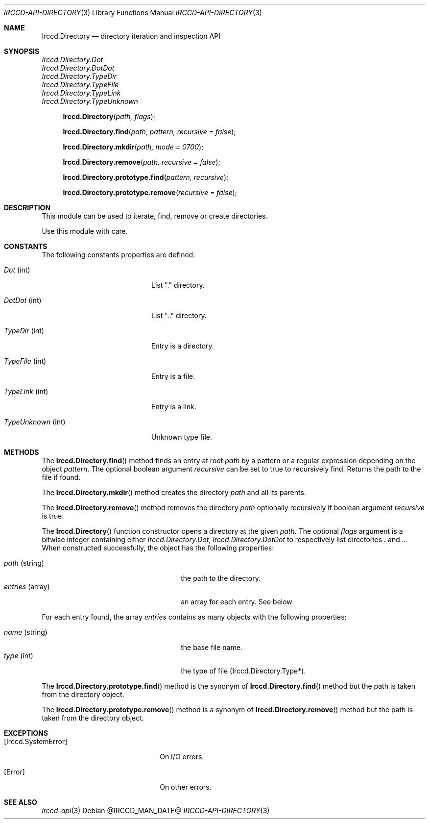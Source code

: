 .\"
.\" Copyright (c) 2013-2020 David Demelier <markand@malikania.fr>
.\"
.\" Permission to use, copy, modify, and/or distribute this software for any
.\" purpose with or without fee is hereby granted, provided that the above
.\" copyright notice and this permission notice appear in all copies.
.\"
.\" THE SOFTWARE IS PROVIDED "AS IS" AND THE AUTHOR DISCLAIMS ALL WARRANTIES
.\" WITH REGARD TO THIS SOFTWARE INCLUDING ALL IMPLIED WARRANTIES OF
.\" MERCHANTABILITY AND FITNESS. IN NO EVENT SHALL THE AUTHOR BE LIABLE FOR
.\" ANY SPECIAL, DIRECT, INDIRECT, OR CONSEQUENTIAL DAMAGES OR ANY DAMAGES
.\" WHATSOEVER RESULTING FROM LOSS OF USE, DATA OR PROFITS, WHETHER IN AN
.\" ACTION OF CONTRACT, NEGLIGENCE OR OTHER TORTIOUS ACTION, ARISING OUT OF
.\" OR IN CONNECTION WITH THE USE OR PERFORMANCE OF THIS SOFTWARE.
.\"
.Dd @IRCCD_MAN_DATE@
.Dt IRCCD-API-DIRECTORY 3
.Os
.\" NAME
.Sh NAME
.Nm Irccd.Directory
.Nd directory iteration and inspection API
.\" SYNOPSIS
.Sh SYNOPSIS
.Vt Irccd.Directory.Dot
.Vt Irccd.Directory.DotDot
.Vt Irccd.Directory.TypeDir
.Vt Irccd.Directory.TypeFile
.Vt Irccd.Directory.TypeLink
.Vt Irccd.Directory.TypeUnknown
.Fn Irccd.Directory "path, flags"
.Fn Irccd.Directory.find "path, pattern, recursive = false"
.Fn Irccd.Directory.mkdir "path, mode = 0700"
.Fn Irccd.Directory.remove "path, recursive = false"
.Fn Irccd.Directory.prototype.find "pattern, recursive"
.Fn Irccd.Directory.prototype.remove "recursive = false"
.\" DESCRIPTION
.Sh DESCRIPTION
This module can be used to iterate, find, remove or create directories.
.Pp
Use this module with care.
.\" CONSTANTS
.Sh CONSTANTS
The following constants properties are defined:
.Pp
.Bl -tag -width 18n
.It Va Dot No (int)
List "." directory.
.It Va DotDot No (int)
List ".." directory.
.It Va TypeDir No (int)
Entry is a directory.
.It Va TypeFile No (int)
Entry is a file.
.It Va TypeLink No (int)
Entry is a link.
.It Va TypeUnknown No (int)
Unknown type file.
.El
.\" METHODS
.Sh METHODS
.\" Irccd.Directory.find
The
.Fn Irccd.Directory.find
method finds an entry at root
.Fa path
by a pattern or a regular expression depending on the object
.Fa pattern .
The optional boolean argument
.Fa recursive
can be set to true to recursively find. Returns the path to the file if found.
.Pp
.\" Irccd.Directory.mkdir
The
.Fn Irccd.Directory.mkdir
method creates the directory
.Fa path
and all its parents.
.\" Irccd.Directory.remove
.Pp
The
.Fn Irccd.Directory.remove
method removes the directory
.Fa path
optionally recursively if boolean argument
.Fa recursive
is true.
.Pp
.\" Irccd.Directory [constructor]
The
.Fn Irccd.Directory
function constructor opens a directory at the given
.Fa path .
The optional
.Fa flags
argument is a bitwise integer containing either
.Vt Irccd.Directory.Dot , Irccd.Directory.DotDot
to respectively list directories
.Pa \&.
and
.Pa .. .
When constructed successfully, the object has the following properties:
.Pp
.Bl -tag -width 18n -offset indent -compact
.It Va path No (string)
the path to the directory.
.It Va entries No (array)
an array for each entry. See below
.El
.Pp
For each entry found, the array
.Va entries
contains as many objects with the following properties:
.Pp
.Bl -tag -width 14n -offset indent-two -compact
.It Va name No (string)
the base file name.
.It Va type No (int)
the type of file (Irccd.Directory.Type*).
.El
.Pp
.\" Irccd.Directory.prototype.find
The
.Fn Irccd.Directory.prototype.find
method is the synonym of
.Fn Irccd.Directory.find
method but the path is taken from the directory object.
.Pp
.\" Irccd.Directory.prototype.remove
The
.Fn Irccd.Directory.prototype.remove
method is a synonym of
.Fn Irccd.Directory.remove
method but the path is taken from the directory object.
.\" EXCEPTIONS
.Sh EXCEPTIONS
.Bl -tag -width 20n
.It Bq Er Irccd.SystemError
On I/O errors.
.It Bq Er Error
On other errors.
.El
.\" SEE ALSO
.Sh SEE ALSO
.Xr irccd-api 3
